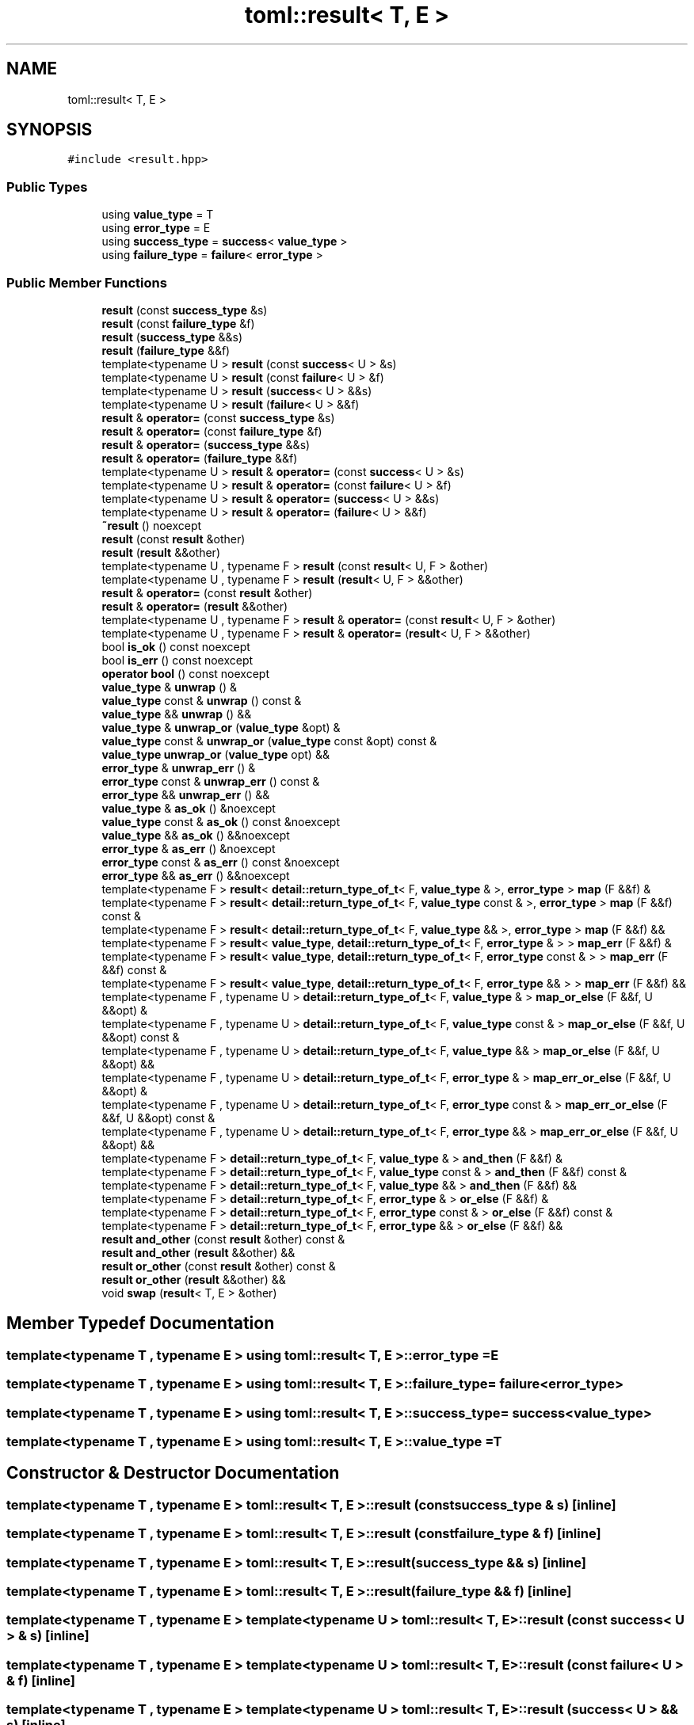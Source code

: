 .TH "toml::result< T, E >" 3 "Sat Jun 18 2022" "Version 1.0" "SuperCold" \" -*- nroff -*-
.ad l
.nh
.SH NAME
toml::result< T, E >
.SH SYNOPSIS
.br
.PP
.PP
\fC#include <result\&.hpp>\fP
.SS "Public Types"

.in +1c
.ti -1c
.RI "using \fBvalue_type\fP = T"
.br
.ti -1c
.RI "using \fBerror_type\fP = E"
.br
.ti -1c
.RI "using \fBsuccess_type\fP = \fBsuccess\fP< \fBvalue_type\fP >"
.br
.ti -1c
.RI "using \fBfailure_type\fP = \fBfailure\fP< \fBerror_type\fP >"
.br
.in -1c
.SS "Public Member Functions"

.in +1c
.ti -1c
.RI "\fBresult\fP (const \fBsuccess_type\fP &s)"
.br
.ti -1c
.RI "\fBresult\fP (const \fBfailure_type\fP &f)"
.br
.ti -1c
.RI "\fBresult\fP (\fBsuccess_type\fP &&s)"
.br
.ti -1c
.RI "\fBresult\fP (\fBfailure_type\fP &&f)"
.br
.ti -1c
.RI "template<typename U > \fBresult\fP (const \fBsuccess\fP< U > &s)"
.br
.ti -1c
.RI "template<typename U > \fBresult\fP (const \fBfailure\fP< U > &f)"
.br
.ti -1c
.RI "template<typename U > \fBresult\fP (\fBsuccess\fP< U > &&s)"
.br
.ti -1c
.RI "template<typename U > \fBresult\fP (\fBfailure\fP< U > &&f)"
.br
.ti -1c
.RI "\fBresult\fP & \fBoperator=\fP (const \fBsuccess_type\fP &s)"
.br
.ti -1c
.RI "\fBresult\fP & \fBoperator=\fP (const \fBfailure_type\fP &f)"
.br
.ti -1c
.RI "\fBresult\fP & \fBoperator=\fP (\fBsuccess_type\fP &&s)"
.br
.ti -1c
.RI "\fBresult\fP & \fBoperator=\fP (\fBfailure_type\fP &&f)"
.br
.ti -1c
.RI "template<typename U > \fBresult\fP & \fBoperator=\fP (const \fBsuccess\fP< U > &s)"
.br
.ti -1c
.RI "template<typename U > \fBresult\fP & \fBoperator=\fP (const \fBfailure\fP< U > &f)"
.br
.ti -1c
.RI "template<typename U > \fBresult\fP & \fBoperator=\fP (\fBsuccess\fP< U > &&s)"
.br
.ti -1c
.RI "template<typename U > \fBresult\fP & \fBoperator=\fP (\fBfailure\fP< U > &&f)"
.br
.ti -1c
.RI "\fB~result\fP () noexcept"
.br
.ti -1c
.RI "\fBresult\fP (const \fBresult\fP &other)"
.br
.ti -1c
.RI "\fBresult\fP (\fBresult\fP &&other)"
.br
.ti -1c
.RI "template<typename U , typename F > \fBresult\fP (const \fBresult\fP< U, F > &other)"
.br
.ti -1c
.RI "template<typename U , typename F > \fBresult\fP (\fBresult\fP< U, F > &&other)"
.br
.ti -1c
.RI "\fBresult\fP & \fBoperator=\fP (const \fBresult\fP &other)"
.br
.ti -1c
.RI "\fBresult\fP & \fBoperator=\fP (\fBresult\fP &&other)"
.br
.ti -1c
.RI "template<typename U , typename F > \fBresult\fP & \fBoperator=\fP (const \fBresult\fP< U, F > &other)"
.br
.ti -1c
.RI "template<typename U , typename F > \fBresult\fP & \fBoperator=\fP (\fBresult\fP< U, F > &&other)"
.br
.ti -1c
.RI "bool \fBis_ok\fP () const noexcept"
.br
.ti -1c
.RI "bool \fBis_err\fP () const noexcept"
.br
.ti -1c
.RI "\fBoperator bool\fP () const noexcept"
.br
.ti -1c
.RI "\fBvalue_type\fP & \fBunwrap\fP () &"
.br
.ti -1c
.RI "\fBvalue_type\fP const & \fBunwrap\fP () const &"
.br
.ti -1c
.RI "\fBvalue_type\fP && \fBunwrap\fP () &&"
.br
.ti -1c
.RI "\fBvalue_type\fP & \fBunwrap_or\fP (\fBvalue_type\fP &opt) &"
.br
.ti -1c
.RI "\fBvalue_type\fP const & \fBunwrap_or\fP (\fBvalue_type\fP const &opt) const &"
.br
.ti -1c
.RI "\fBvalue_type\fP \fBunwrap_or\fP (\fBvalue_type\fP opt) &&"
.br
.ti -1c
.RI "\fBerror_type\fP & \fBunwrap_err\fP () &"
.br
.ti -1c
.RI "\fBerror_type\fP const & \fBunwrap_err\fP () const &"
.br
.ti -1c
.RI "\fBerror_type\fP && \fBunwrap_err\fP () &&"
.br
.ti -1c
.RI "\fBvalue_type\fP & \fBas_ok\fP () &noexcept"
.br
.ti -1c
.RI "\fBvalue_type\fP const & \fBas_ok\fP () const &noexcept"
.br
.ti -1c
.RI "\fBvalue_type\fP && \fBas_ok\fP () &&noexcept"
.br
.ti -1c
.RI "\fBerror_type\fP & \fBas_err\fP () &noexcept"
.br
.ti -1c
.RI "\fBerror_type\fP const & \fBas_err\fP () const &noexcept"
.br
.ti -1c
.RI "\fBerror_type\fP && \fBas_err\fP () &&noexcept"
.br
.ti -1c
.RI "template<typename F > \fBresult\fP< \fBdetail::return_type_of_t\fP< F, \fBvalue_type\fP & >, \fBerror_type\fP > \fBmap\fP (F &&f) &"
.br
.ti -1c
.RI "template<typename F > \fBresult\fP< \fBdetail::return_type_of_t\fP< F, \fBvalue_type\fP const & >, \fBerror_type\fP > \fBmap\fP (F &&f) const &"
.br
.ti -1c
.RI "template<typename F > \fBresult\fP< \fBdetail::return_type_of_t\fP< F, \fBvalue_type\fP && >, \fBerror_type\fP > \fBmap\fP (F &&f) &&"
.br
.ti -1c
.RI "template<typename F > \fBresult\fP< \fBvalue_type\fP, \fBdetail::return_type_of_t\fP< F, \fBerror_type\fP & > > \fBmap_err\fP (F &&f) &"
.br
.ti -1c
.RI "template<typename F > \fBresult\fP< \fBvalue_type\fP, \fBdetail::return_type_of_t\fP< F, \fBerror_type\fP const & > > \fBmap_err\fP (F &&f) const &"
.br
.ti -1c
.RI "template<typename F > \fBresult\fP< \fBvalue_type\fP, \fBdetail::return_type_of_t\fP< F, \fBerror_type\fP && > > \fBmap_err\fP (F &&f) &&"
.br
.ti -1c
.RI "template<typename F , typename U > \fBdetail::return_type_of_t\fP< F, \fBvalue_type\fP & > \fBmap_or_else\fP (F &&f, U &&opt) &"
.br
.ti -1c
.RI "template<typename F , typename U > \fBdetail::return_type_of_t\fP< F, \fBvalue_type\fP const & > \fBmap_or_else\fP (F &&f, U &&opt) const &"
.br
.ti -1c
.RI "template<typename F , typename U > \fBdetail::return_type_of_t\fP< F, \fBvalue_type\fP && > \fBmap_or_else\fP (F &&f, U &&opt) &&"
.br
.ti -1c
.RI "template<typename F , typename U > \fBdetail::return_type_of_t\fP< F, \fBerror_type\fP & > \fBmap_err_or_else\fP (F &&f, U &&opt) &"
.br
.ti -1c
.RI "template<typename F , typename U > \fBdetail::return_type_of_t\fP< F, \fBerror_type\fP const & > \fBmap_err_or_else\fP (F &&f, U &&opt) const &"
.br
.ti -1c
.RI "template<typename F , typename U > \fBdetail::return_type_of_t\fP< F, \fBerror_type\fP && > \fBmap_err_or_else\fP (F &&f, U &&opt) &&"
.br
.ti -1c
.RI "template<typename F > \fBdetail::return_type_of_t\fP< F, \fBvalue_type\fP & > \fBand_then\fP (F &&f) &"
.br
.ti -1c
.RI "template<typename F > \fBdetail::return_type_of_t\fP< F, \fBvalue_type\fP const & > \fBand_then\fP (F &&f) const &"
.br
.ti -1c
.RI "template<typename F > \fBdetail::return_type_of_t\fP< F, \fBvalue_type\fP && > \fBand_then\fP (F &&f) &&"
.br
.ti -1c
.RI "template<typename F > \fBdetail::return_type_of_t\fP< F, \fBerror_type\fP & > \fBor_else\fP (F &&f) &"
.br
.ti -1c
.RI "template<typename F > \fBdetail::return_type_of_t\fP< F, \fBerror_type\fP const & > \fBor_else\fP (F &&f) const &"
.br
.ti -1c
.RI "template<typename F > \fBdetail::return_type_of_t\fP< F, \fBerror_type\fP && > \fBor_else\fP (F &&f) &&"
.br
.ti -1c
.RI "\fBresult\fP \fBand_other\fP (const \fBresult\fP &other) const &"
.br
.ti -1c
.RI "\fBresult\fP \fBand_other\fP (\fBresult\fP &&other) &&"
.br
.ti -1c
.RI "\fBresult\fP \fBor_other\fP (const \fBresult\fP &other) const &"
.br
.ti -1c
.RI "\fBresult\fP \fBor_other\fP (\fBresult\fP &&other) &&"
.br
.ti -1c
.RI "void \fBswap\fP (\fBresult\fP< T, E > &other)"
.br
.in -1c
.SH "Member Typedef Documentation"
.PP 
.SS "template<typename T , typename E > using \fBtoml::result\fP< T, E >::error_type =  E"

.SS "template<typename T , typename E > using \fBtoml::result\fP< T, E >::failure_type =  \fBfailure\fP<\fBerror_type\fP>"

.SS "template<typename T , typename E > using \fBtoml::result\fP< T, E >::success_type =  \fBsuccess\fP<\fBvalue_type\fP>"

.SS "template<typename T , typename E > using \fBtoml::result\fP< T, E >::value_type =  T"

.SH "Constructor & Destructor Documentation"
.PP 
.SS "template<typename T , typename E > \fBtoml::result\fP< T, E >::result (const \fBsuccess_type\fP & s)\fC [inline]\fP"

.SS "template<typename T , typename E > \fBtoml::result\fP< T, E >::result (const \fBfailure_type\fP & f)\fC [inline]\fP"

.SS "template<typename T , typename E > \fBtoml::result\fP< T, E >::result (\fBsuccess_type\fP && s)\fC [inline]\fP"

.SS "template<typename T , typename E > \fBtoml::result\fP< T, E >::result (\fBfailure_type\fP && f)\fC [inline]\fP"

.SS "template<typename T , typename E > template<typename U > \fBtoml::result\fP< T, E >::result (const \fBsuccess\fP< U > & s)\fC [inline]\fP"

.SS "template<typename T , typename E > template<typename U > \fBtoml::result\fP< T, E >::result (const \fBfailure\fP< U > & f)\fC [inline]\fP"

.SS "template<typename T , typename E > template<typename U > \fBtoml::result\fP< T, E >::result (\fBsuccess\fP< U > && s)\fC [inline]\fP"

.SS "template<typename T , typename E > template<typename U > \fBtoml::result\fP< T, E >::result (\fBfailure\fP< U > && f)\fC [inline]\fP"

.SS "template<typename T , typename E > \fBtoml::result\fP< T, E >::~\fBresult\fP ()\fC [inline]\fP, \fC [noexcept]\fP"

.SS "template<typename T , typename E > \fBtoml::result\fP< T, E >::result (const \fBresult\fP< T, E > & other)\fC [inline]\fP"

.SS "template<typename T , typename E > \fBtoml::result\fP< T, E >::result (\fBresult\fP< T, E > && other)\fC [inline]\fP"

.SS "template<typename T , typename E > template<typename U , typename F > \fBtoml::result\fP< T, E >::result (const \fBresult\fP< U, F > & other)\fC [inline]\fP"

.SS "template<typename T , typename E > template<typename U , typename F > \fBtoml::result\fP< T, E >::result (\fBresult\fP< U, F > && other)\fC [inline]\fP"

.SH "Member Function Documentation"
.PP 
.SS "template<typename T , typename E > \fBresult\fP \fBtoml::result\fP< T, E >::and_other (const \fBresult\fP< T, E > & other) const &\fC [inline]\fP"

.SS "template<typename T , typename E > \fBresult\fP \fBtoml::result\fP< T, E >::and_other (\fBresult\fP< T, E > && other) &&\fC [inline]\fP"

.SS "template<typename T , typename E > template<typename F > \fBdetail::return_type_of_t\fP< F, \fBvalue_type\fP & > \fBtoml::result\fP< T, E >::and_then (F && f) &\fC [inline]\fP"

.SS "template<typename T , typename E > template<typename F > \fBdetail::return_type_of_t\fP< F, \fBvalue_type\fP && > \fBtoml::result\fP< T, E >::and_then (F && f) &&\fC [inline]\fP"

.SS "template<typename T , typename E > template<typename F > \fBdetail::return_type_of_t\fP< F, \fBvalue_type\fP const  & > \fBtoml::result\fP< T, E >::and_then (F && f) const &\fC [inline]\fP"

.SS "template<typename T , typename E > \fBerror_type\fP && \fBtoml::result\fP< T, E >::as_err () &&\fC [inline]\fP, \fC [noexcept]\fP"

.SS "template<typename T , typename E > \fBerror_type\fP & \fBtoml::result\fP< T, E >::as_err () &\fC [inline]\fP, \fC [noexcept]\fP"

.SS "template<typename T , typename E > \fBerror_type\fP const  & \fBtoml::result\fP< T, E >::as_err () const &\fC [inline]\fP, \fC [noexcept]\fP"

.SS "template<typename T , typename E > \fBvalue_type\fP && \fBtoml::result\fP< T, E >::as_ok () &&\fC [inline]\fP, \fC [noexcept]\fP"

.SS "template<typename T , typename E > \fBvalue_type\fP & \fBtoml::result\fP< T, E >::as_ok () &\fC [inline]\fP, \fC [noexcept]\fP"

.SS "template<typename T , typename E > \fBvalue_type\fP const  & \fBtoml::result\fP< T, E >::as_ok () const &\fC [inline]\fP, \fC [noexcept]\fP"

.SS "template<typename T , typename E > bool \fBtoml::result\fP< T, E >::is_err () const\fC [inline]\fP, \fC [noexcept]\fP"

.SS "template<typename T , typename E > bool \fBtoml::result\fP< T, E >::is_ok () const\fC [inline]\fP, \fC [noexcept]\fP"

.SS "template<typename T , typename E > template<typename F > \fBresult\fP< \fBdetail::return_type_of_t\fP< F, \fBvalue_type\fP & >, \fBerror_type\fP > \fBtoml::result\fP< T, E >::map (F && f) &\fC [inline]\fP"

.SS "template<typename T , typename E > template<typename F > \fBresult\fP< \fBdetail::return_type_of_t\fP< F, \fBvalue_type\fP && >, \fBerror_type\fP > \fBtoml::result\fP< T, E >::map (F && f) &&\fC [inline]\fP"

.SS "template<typename T , typename E > template<typename F > \fBresult\fP< \fBdetail::return_type_of_t\fP< F, \fBvalue_type\fP const  & >, \fBerror_type\fP > \fBtoml::result\fP< T, E >::map (F && f) const &\fC [inline]\fP"

.SS "template<typename T , typename E > template<typename F > \fBresult\fP< \fBvalue_type\fP, \fBdetail::return_type_of_t\fP< F, \fBerror_type\fP & > > \fBtoml::result\fP< T, E >::map_err (F && f) &\fC [inline]\fP"

.SS "template<typename T , typename E > template<typename F > \fBresult\fP< \fBvalue_type\fP, \fBdetail::return_type_of_t\fP< F, \fBerror_type\fP && > > \fBtoml::result\fP< T, E >::map_err (F && f) &&\fC [inline]\fP"

.SS "template<typename T , typename E > template<typename F > \fBresult\fP< \fBvalue_type\fP, \fBdetail::return_type_of_t\fP< F, \fBerror_type\fP const  & > > \fBtoml::result\fP< T, E >::map_err (F && f) const &\fC [inline]\fP"

.SS "template<typename T , typename E > template<typename F , typename U > \fBdetail::return_type_of_t\fP< F, \fBerror_type\fP & > \fBtoml::result\fP< T, E >::map_err_or_else (F && f, U && opt) &\fC [inline]\fP"

.SS "template<typename T , typename E > template<typename F , typename U > \fBdetail::return_type_of_t\fP< F, \fBerror_type\fP && > \fBtoml::result\fP< T, E >::map_err_or_else (F && f, U && opt) &&\fC [inline]\fP"

.SS "template<typename T , typename E > template<typename F , typename U > \fBdetail::return_type_of_t\fP< F, \fBerror_type\fP const  & > \fBtoml::result\fP< T, E >::map_err_or_else (F && f, U && opt) const &\fC [inline]\fP"

.SS "template<typename T , typename E > template<typename F , typename U > \fBdetail::return_type_of_t\fP< F, \fBvalue_type\fP & > \fBtoml::result\fP< T, E >::map_or_else (F && f, U && opt) &\fC [inline]\fP"

.SS "template<typename T , typename E > template<typename F , typename U > \fBdetail::return_type_of_t\fP< F, \fBvalue_type\fP && > \fBtoml::result\fP< T, E >::map_or_else (F && f, U && opt) &&\fC [inline]\fP"

.SS "template<typename T , typename E > template<typename F , typename U > \fBdetail::return_type_of_t\fP< F, \fBvalue_type\fP const  & > \fBtoml::result\fP< T, E >::map_or_else (F && f, U && opt) const &\fC [inline]\fP"

.SS "template<typename T , typename E > \fBtoml::result\fP< T, E >::operator bool () const\fC [inline]\fP, \fC [noexcept]\fP"

.SS "template<typename T , typename E > template<typename U > \fBresult\fP & \fBtoml::result\fP< T, E >::operator= (const \fBfailure\fP< U > & f)\fC [inline]\fP"

.SS "template<typename T , typename E > \fBresult\fP & \fBtoml::result\fP< T, E >::operator= (const \fBfailure_type\fP & f)\fC [inline]\fP"

.SS "template<typename T , typename E > \fBresult\fP & \fBtoml::result\fP< T, E >::operator= (const \fBresult\fP< T, E > & other)\fC [inline]\fP"

.SS "template<typename T , typename E > template<typename U , typename F > \fBresult\fP & \fBtoml::result\fP< T, E >::operator= (const \fBresult\fP< U, F > & other)\fC [inline]\fP"

.SS "template<typename T , typename E > template<typename U > \fBresult\fP & \fBtoml::result\fP< T, E >::operator= (const \fBsuccess\fP< U > & s)\fC [inline]\fP"

.SS "template<typename T , typename E > \fBresult\fP & \fBtoml::result\fP< T, E >::operator= (const \fBsuccess_type\fP & s)\fC [inline]\fP"

.SS "template<typename T , typename E > template<typename U > \fBresult\fP & \fBtoml::result\fP< T, E >::operator= (\fBfailure\fP< U > && f)\fC [inline]\fP"

.SS "template<typename T , typename E > \fBresult\fP & \fBtoml::result\fP< T, E >::operator= (\fBfailure_type\fP && f)\fC [inline]\fP"

.SS "template<typename T , typename E > \fBresult\fP & \fBtoml::result\fP< T, E >::operator= (\fBresult\fP< T, E > && other)\fC [inline]\fP"

.SS "template<typename T , typename E > template<typename U , typename F > \fBresult\fP & \fBtoml::result\fP< T, E >::operator= (\fBresult\fP< U, F > && other)\fC [inline]\fP"

.SS "template<typename T , typename E > template<typename U > \fBresult\fP & \fBtoml::result\fP< T, E >::operator= (\fBsuccess\fP< U > && s)\fC [inline]\fP"

.SS "template<typename T , typename E > \fBresult\fP & \fBtoml::result\fP< T, E >::operator= (\fBsuccess_type\fP && s)\fC [inline]\fP"

.SS "template<typename T , typename E > template<typename F > \fBdetail::return_type_of_t\fP< F, \fBerror_type\fP & > \fBtoml::result\fP< T, E >::or_else (F && f) &\fC [inline]\fP"

.SS "template<typename T , typename E > template<typename F > \fBdetail::return_type_of_t\fP< F, \fBerror_type\fP && > \fBtoml::result\fP< T, E >::or_else (F && f) &&\fC [inline]\fP"

.SS "template<typename T , typename E > template<typename F > \fBdetail::return_type_of_t\fP< F, \fBerror_type\fP const  & > \fBtoml::result\fP< T, E >::or_else (F && f) const &\fC [inline]\fP"

.SS "template<typename T , typename E > \fBresult\fP \fBtoml::result\fP< T, E >::or_other (const \fBresult\fP< T, E > & other) const &\fC [inline]\fP"

.SS "template<typename T , typename E > \fBresult\fP \fBtoml::result\fP< T, E >::or_other (\fBresult\fP< T, E > && other) &&\fC [inline]\fP"

.SS "template<typename T , typename E > void \fBtoml::result\fP< T, E >::swap (\fBresult\fP< T, E > & other)\fC [inline]\fP"

.SS "template<typename T , typename E > \fBvalue_type\fP & \fBtoml::result\fP< T, E >::unwrap () &\fC [inline]\fP"

.SS "template<typename T , typename E > \fBvalue_type\fP && \fBtoml::result\fP< T, E >::unwrap () &&\fC [inline]\fP"

.SS "template<typename T , typename E > \fBvalue_type\fP const  & \fBtoml::result\fP< T, E >::unwrap () const &\fC [inline]\fP"

.SS "template<typename T , typename E > \fBerror_type\fP & \fBtoml::result\fP< T, E >::unwrap_err () &\fC [inline]\fP"

.SS "template<typename T , typename E > \fBerror_type\fP && \fBtoml::result\fP< T, E >::unwrap_err () &&\fC [inline]\fP"

.SS "template<typename T , typename E > \fBerror_type\fP const  & \fBtoml::result\fP< T, E >::unwrap_err () const &\fC [inline]\fP"

.SS "template<typename T , typename E > \fBvalue_type\fP & \fBtoml::result\fP< T, E >::unwrap_or (\fBvalue_type\fP & opt) &\fC [inline]\fP"

.SS "template<typename T , typename E > \fBvalue_type\fP const  & \fBtoml::result\fP< T, E >::unwrap_or (\fBvalue_type\fP const & opt) const &\fC [inline]\fP"

.SS "template<typename T , typename E > \fBvalue_type\fP \fBtoml::result\fP< T, E >::unwrap_or (\fBvalue_type\fP opt) &&\fC [inline]\fP"

.SH "Member Data Documentation"
.PP 
.SS "template<typename T , typename E > \fBfailure_type\fP \fBtoml::result\fP< T, E >::fail"

.SS "template<typename T , typename E > \fBsuccess_type\fP \fBtoml::result\fP< T, E >::succ"


.SH "Author"
.PP 
Generated automatically by Doxygen for SuperCold from the source code\&.
